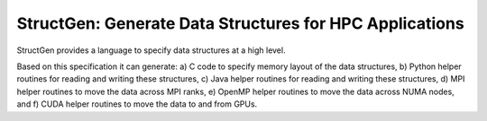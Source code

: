 StructGen: Generate Data Structures for HPC Applications
========================================================

StructGen provides a language
to specify data structures at a high level.

Based on this specification it can generate:
a) C code to specify memory layout of the data structures,
b) Python helper routines for reading and writing these structures,
c) Java helper routines for reading and writing these structures,
d) MPI helper routines to move the data across MPI ranks,
e) OpenMP helper routines to move the data across NUMA nodes,
and f) CUDA helper routines to move the data to and from GPUs.

